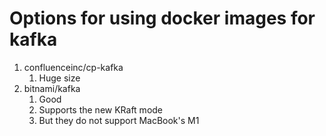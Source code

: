 * Options for using docker images for kafka

1. confluenceinc/cp-kafka
   1. Huge size
1. bitnami/kafka
   1. Good
   1. Supports the new KRaft mode
   1. But they do not support MacBook's M1
